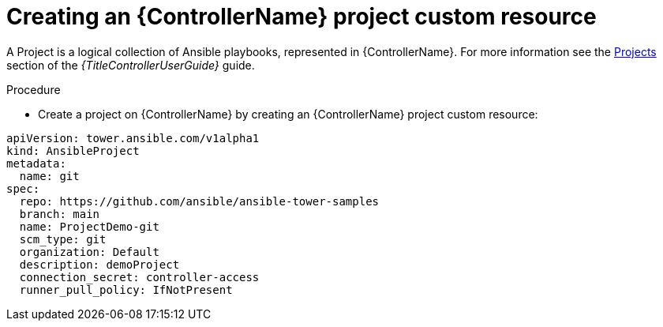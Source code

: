 [id="proc-operator-create-controller-project_{context}"]

= Creating an {ControllerName} project custom resource

A Project is a logical collection of Ansible playbooks, represented in {ControllerName}. For more information see the link:{BaseURL}/red_hat_ansible_automation_platform/{PlatformVers}/html-single/using_automation_execution/index#controller-projects[Projects] section of the _{TitleControllerUserGuide}_ guide.

.Procedure

* Create a project on {ControllerName} by creating an {ControllerName} project custom resource:

----
apiVersion: tower.ansible.com/v1alpha1
kind: AnsibleProject
metadata:
  name: git
spec:
  repo: https://github.com/ansible/ansible-tower-samples
  branch: main
  name: ProjectDemo-git
  scm_type: git
  organization: Default
  description: demoProject
  connection_secret: controller-access
  runner_pull_policy: IfNotPresent
----